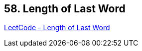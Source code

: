 == 58. Length of Last Word

https://leetcode.com/problems/length-of-last-word/[LeetCode - Length of Last Word]

